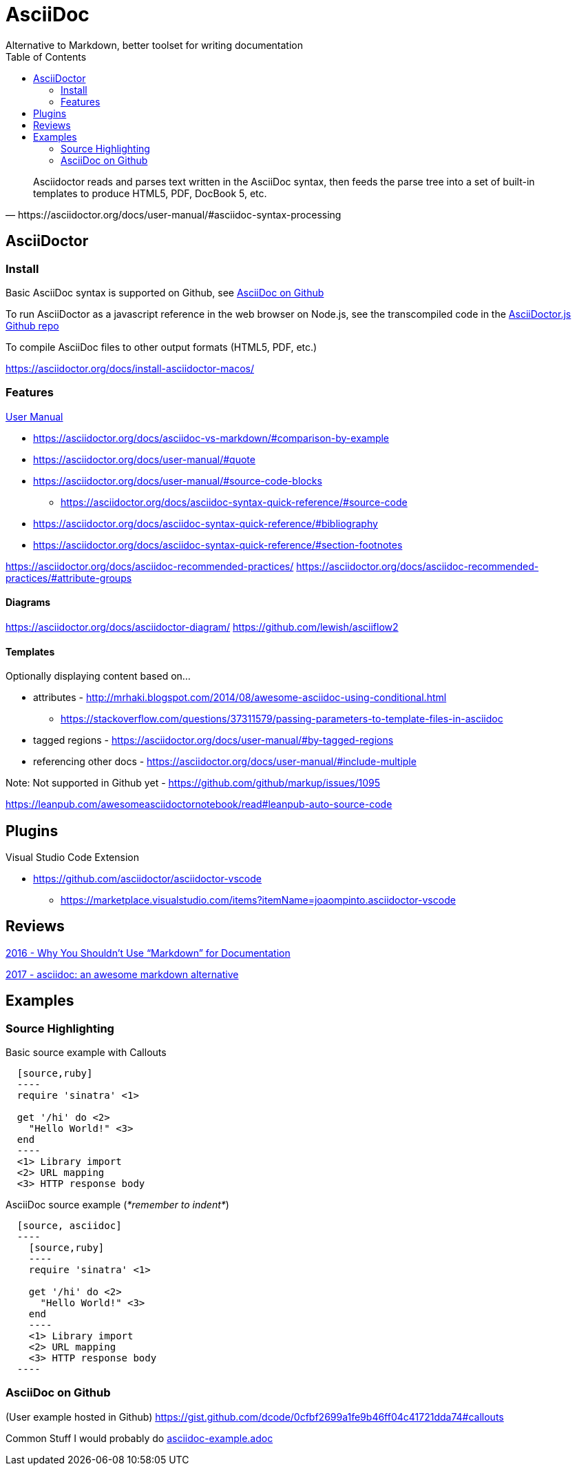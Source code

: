 = AsciiDoc
Alternative to Markdown, better toolset for writing documentation
:toc:
:toc-placement!:
ifdef::env-github[]
:status:
:outfilesuffix: .adoc
:caution-caption: :fire:
:important-caption: :exclamation:
:note-caption: :paperclip:
:tip-caption: :bulb:
:warning-caption: :warning:
endif::[]


toc::[]

[quote, https://asciidoctor.org/docs/user-manual/#asciidoc-syntax-processing]
Asciidoctor reads and parses text written in the AsciiDoc syntax, then feeds the parse tree into a set of built-in templates to produce HTML5, PDF, DocBook 5, etc.

ifdef::status[]
.*Project health*
image:https://img.shields.io/travis/asciidoctor/asciidoctor/master.svg[Build Status (Travis CI), link=https://travis-ci.org/asciidoctor/asciidoctor]
image:https://ci.appveyor.com/api/projects/status/ifplu67oxvgn6ceq/branch/master?svg=true&amp;passingText=green%20bar&amp;failingText=%23fail&amp;pendingText=building%2E%2E%2E[Build Status (AppVeyor), link=https://ci.appveyor.com/project/asciidoctor/asciidoctor]
//image:https://img.shields.io/coveralls/asciidoctor/asciidoctor/master.svg[Coverage Status, link=https://coveralls.io/r/asciidoctor/asciidoctor]
//image:https://codeclimate.com/github/asciidoctor/asciidoctor/badges/gpa.svg[Code Climate, link="https://codeclimate.com/github/asciidoctor/asciidoctor"]
image:https://inch-ci.org/github/asciidoctor/asciidoctor.svg?branch=master[Inline docs, link="https://inch-ci.org/github/asciidoctor/asciidoctor"]
endif::[]

== AsciiDoctor

=== Install

Basic AsciiDoc syntax is supported on Github, see  <<_asciidoc_on_github>>

To run AsciiDoctor as a javascript reference in the web browser on Node.js, see the transcompiled code in the https://github.com/asciidoctor/asciidoctor.js[AsciiDoctor.js Github repo]

To compile AsciiDoc files to other output formats (HTML5, PDF, etc.)

https://asciidoctor.org/docs/install-asciidoctor-macos/

=== Features

https://asciidoctor.org/docs/user-manual/[User Manual]

* https://asciidoctor.org/docs/asciidoc-vs-markdown/#comparison-by-example
* https://asciidoctor.org/docs/user-manual/#quote
* https://asciidoctor.org/docs/user-manual/#source-code-blocks
** https://asciidoctor.org/docs/asciidoc-syntax-quick-reference/#source-code
* https://asciidoctor.org/docs/asciidoc-syntax-quick-reference/#bibliography
* https://asciidoctor.org/docs/asciidoc-syntax-quick-reference/#section-footnotes


https://asciidoctor.org/docs/asciidoc-recommended-practices/
https://asciidoctor.org/docs/asciidoc-recommended-practices/#attribute-groups

==== Diagrams
https://asciidoctor.org/docs/asciidoctor-diagram/
https://github.com/lewish/asciiflow2

==== Templates

Optionally displaying content based on...

* attributes - http://mrhaki.blogspot.com/2014/08/awesome-asciidoc-using-conditional.html
** https://stackoverflow.com/questions/37311579/passing-parameters-to-template-files-in-asciidoc

* tagged regions - https://asciidoctor.org/docs/user-manual/#by-tagged-regions

* referencing other docs - https://asciidoctor.org/docs/user-manual/#include-multiple

Note: Not supported in Github yet - https://github.com/github/markup/issues/1095


https://leanpub.com/awesomeasciidoctornotebook/read#leanpub-auto-source-code

== Plugins

Visual Studio Code Extension

* https://github.com/asciidoctor/asciidoctor-vscode
** https://marketplace.visualstudio.com/items?itemName=joaompinto.asciidoctor-vscode

== Reviews

http://www.ericholscher.com/blog/2016/mar/15/dont-use-markdown-for-technical-docs/[2016 - Why You Shouldn’t Use “Markdown” for Documentation]

https://ivoanjo.me/blog/2017/10/22/asciidoc-an-awesome-markdown-alternative/[2017 - asciidoc: an awesome markdown alternative]

== Examples

=== Source Highlighting

Basic source example with Callouts
[source, asciidoc]
----
  [source,ruby]
  ----
  require 'sinatra' \<1>

  get '/hi' do \<2>
    "Hello World!" \<3>
  end
  ----
  <1> Library import
  <2> URL mapping
  <3> HTTP response body
----

AsciiDoc source example (_*remember to indent*_)
[source,asciidoc]
----
  [source, asciidoc]
  ----
    [source,ruby]
    ----
    require 'sinatra' \<1>

    get '/hi' do \<2>
      "Hello World!" \<3>
    end
    ----
    <1> Library import
    <2> URL mapping
    <3> HTTP response body
  ----
----

=== AsciiDoc on Github
(User example hosted in Github) https://gist.github.com/dcode/0cfbf2699a1fe9b46ff04c41721dda74#callouts

Common Stuff I would probably do <<examples/asciidoc-example.adoc#,asciidoc-example.adoc>>